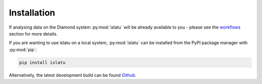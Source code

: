 Installation
============

If analysing data on the Diamond system :py:mod:`islatu` will be already available to you - please see the `workflows`_ section for more details.

If you are wanting to use islatu on a local system, :py:mod:`islatu` can be installed from the PyPI package manager with :py:mod:`pip`:

.. code-block:: bash 

   pip install islatu

Alternatively, the latest development build can be found `Github`_. 

.. _Github: https://github.com/DiamondLightSource/islatu
.. _workflows: ./workflows.html 
